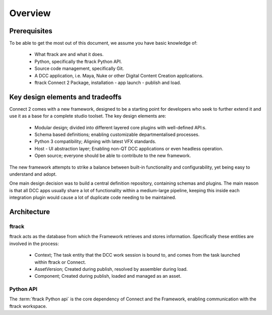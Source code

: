 ..
    :copyright: Copyright (c) 2022 ftrack

.. _introduction/overview:

********
Overview
********

Prerequisites
=============

To be able to get the most out of this document, we assume you have basic knowledge of:

 * What ftrack are and what it does.
 * Python, specifically the ftrack Python API.
 * Source code management, specifically Git.
 * A DCC application, i.e. Maya, Nuke or other Digital Content Creation applications.
 * ftrack Connect 2 Package, installation - app launch - publish and load.


Key design elements and tradeoffs
=================================

Connect 2 comes with a new framework, designed to be a starting point for developers
who seek to further extend it and use it as a base for a complete studio toolset.
The key design elements are:

 - Modular design; divided into different layered core plugins with well-defined API:s.
 - Schema based definitions; enabling customizable departmentalised processes.
 - Python 3 compatibility; Aligning with latest VFX standards.
 - Host - UI abstraction layer; Enabling non-QT DCC applications or even headless operation.
 - Open source; everyone should be able to contribute to the new framework.

The new framework attempts to strike a balance between built-in functionality and
configurability, yet being easy to understand and adopt.

One main design decision was to build a central definition repository, containing
schemas and plugins. The main reason is that all DCC apps usually share a lot of functionality within a medium-large pipeline, keeping this inside each integration plugin would cause a lot of duplicate code needing to be maintained.

Architecture
============

.. image:: image/architecture.svg



ftrack
------

ftrack acts as the database from which the Framework retrieves and stores information.
Specifically these entities are involved in the process:

 * Context; The task entity that the DCC work session is bound to, and comes from the task launched within ftrack or Connect.
 * AssetVersion; Created during publish, resolved by assembler during load.
 * Component; Created during publish, loaded and managed as an asset.


Python API
----------

The :term:`ftrack Python api` is the core dependency of Connect and the Framework,
enabling communication with the ftrack workspace.





